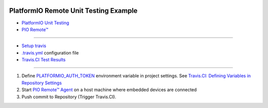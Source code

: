 ..  Copyright 2014-present PlatformIO <contact@platformio.org>
    Licensed under the Apache License, Version 2.0 (the "License");
    you may not use this file except in compliance with the License.
    You may obtain a copy of the License at
       http://www.apache.org/licenses/LICENSE-2.0
    Unless required by applicable law or agreed to in writing, software
    distributed under the License is distributed on an "AS IS" BASIS,
    WITHOUT WARRANTIES OR CONDITIONS OF ANY KIND, either express or implied.
    See the License for the specific language governing permissions and
    limitations under the License.

.. image:: https://travis-ci.com/aviborg/platformio-remote-unit-testing-example.svg?branch=master
    :target: https://travis-ci.com/aviborg/platformio-remote-unit-testing-example

PlatformIO Remote Unit Testing Example
======================================

* `PlatformIO Unit Testing <http://docs.platformio.org/en/latest/plus/unit-testing.html>`_
* `PIO Remote™ <http://docs.platformio.org/en/latest/plus/pio-remote.html>`_

----------

* `Setup travis <https://docs.travis-ci.com/user/tutorial/#to-get-started-with-travis-ci-using-github>`_
* `.travis.yml <https://github.com/platformio/platformio-remote-unit-testing-example/blob/master/.travis.yml>`_ configuration file
* `Travis.CI Test Results <https://travis-ci.org/platformio/platformio-remote-unit-testing-example>`_

----------

1.  Define `PLATFORMIO_AUTH_TOKEN <http://docs.platformio.org/en/latest/envvars.html#envvar-PLATFORMIO_AUTH_TOKEN>`_
    environment variable in project settings. See
    `Travis.CI: Defining Variables in Repository Settings <https://docs.travis-ci.com/user/environment-variables/#Defining-Variables-in-Repository-Settings>`_
2.  Start `PIO Remote™ Agent <http://docs.platformio.org/en/latest/plus/pio-remote.html#pioremote-agent>`_
    on a host machine where embedded devices are connected
3. Push commit to Repository (Trigger Travis.CI).


.. image:: travis-ci-test-results.png
    :target: https://travis-ci.com/aviborg/platformio-remote-unit-testing-example
